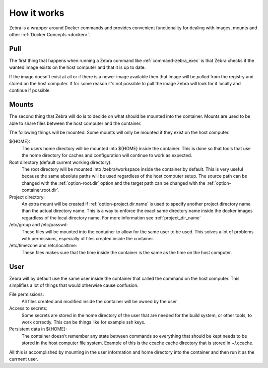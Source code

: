 

************
How it works
************

Zebra is a wrapper around Docker commands and provides convenient functionality
for dealing with images, mounts and other :ref:`Docker Concepts <docker>`.

Pull
====

The first thing that happens when running a Zebra command like :ref:`command-zebra_exec` is that
Zebra checks if the wanted image exists on the host computer and that it is up to date.

If the image doesn't exist at all or if there is a newer image available then that image will
be *pulled* from the registry and stored on the host computer.
If for some reason it's not possible to pull the image Zebra will look for it locally and continue
if possible.

Mounts
======

The second thing that Zebra will do is to decide on what should be mounted into the container.
Mounts are used to be able to share files between the host computer and the container.

The following things will be mounted. Some mounts will only be mounted if they exist on the host computer.

${HOME}:
    The users home directory will be mounted into ${HOME} inside the container.
    This is done so that tools that use the home directory for caches and configuration
    will continue to work as expected.

Root directory (default current working directory):
    The root directory will be mounted into /zebra/workspace inside the container by default.
    This is very useful because the same absolute paths will be used regardless of the
    host computer setup.
    The source path can be changed with the :ref:`option-root.dir` option and the target path
    can be changed with the :ref:`option-container.root.dir`.

Project directory:
    An extra mount will be created if :ref:`option-project.dir.name` is used to specify another
    project directory name than the actual directory name.
    This is a way to enforce the exact same directory name inside the docker images regardless of the
    local directory name. For more information see :ref:`project_dir_name`

/etc/group and /etc/passwd:
    These files will be mounted into the container to allow for the same user to be used.
    This solves a lot of problems with permissions, especially of files created inside the container.

/etc/timezone and /etc/localtime:
    These files makes sure that the time inside the container is the same as the time on the host computer.


User
====

Zebra will by default use the same user inside the container that called the command on the host computer.
This simplifies a lot of things that would otherwise cause confusion.

File permissions:
    All files created and modified inside the container will be owned by the user

Access to secrets:
    Some secrets are stored in the home directory of the user that are needed for the build system, or other tools,
    to work correctly.
    This can be things like for example ssh keys.

Persistent data in ${HOME}:
    The container doesn't remember any state between commands so everything that should be kept
    needs to be stored in the host computer file system.
    Example of this is the ccache cache directory that is stored in ~/.ccache.

All this is accomplished by mounting in the user information and home directory into the container
and then run it as the currnent user.
